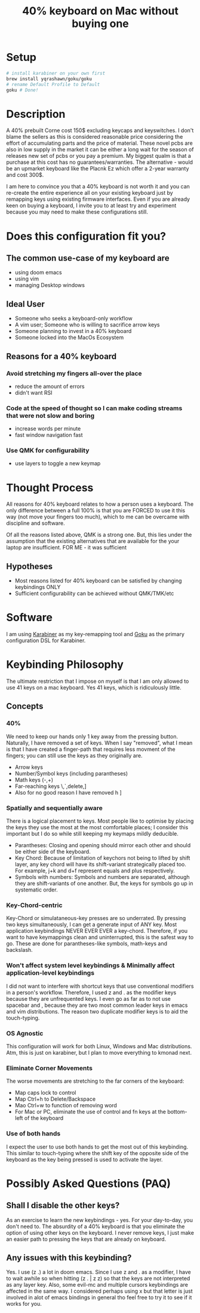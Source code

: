 #+TITLE: 40% keyboard on Mac without buying one

* Setup

#+begin_src bash
# install karabiner on your own first
brew install yqrashawn/goku/goku
# rename Default Profile to Default
goku # Done!
#+end_src

* Description

A 40% prebuilt Corne cost 150$ excluding keycaps and keyswitches. I don't blame the sellers as this is considered reasonable price considering the effort of accumulating parts and the price of material. These novel pcbs are also in low supply in the market it can be either a long wait for the season of releases new set of pcbs or you pay a premium. My biggest qualm is that a purchase at this cost has no guarantees/warranties. The alternative - would be an upmarket keyboard like the Placnk Ez which offer a 2-year warranty and cost 300$.

I am here to convince you that a 40% keyboard is not worth it and you can re-create the entire experience all on your existing keyboard just by remapping keys using existing firmware interfaces. Even if you are already keen on buying a keyboard, I invite you to at least try and experiment because you may need to make these configurations still.

* Does this configuration fit you?

** The common use-case of my keyboard are
- using doom emacs
- using vim
- managing Desktop windows

** Ideal User
- Someone who seeks a keyboard-only workflow
- A vim user; Someone who is willing to sacrifice arrow keys
- Someone planning to invest in a 40% keyboard
- Someone locked into the MacOs Ecosystem

** Reasons for a 40% keyboard
*** Avoid stretching my fingers all-over the place
- reduce the amount of errors
- didn't want RSI
*** Code at the speed of thought so I can make coding streams that were not slow and boring
- increase words per minute
- fast window navigation fast
*** Use QMK for configurability
- use layers to toggle a new keymap

* Thought Process

All reasons for 40% keyboard relates to how a person uses a keyboard. The only difference between a full 100% is that you are FORCED to use it this way (not move your fingers too much), which to me can be overcame with discipline and software.

Of all the reasons listed above, QMK is a strong one. But, this lies under the assumption that the existing alternatives that are available for the your laptop are insufficient. FOR ME - it was sufficient

**  Hypotheses
- Most reasons listed for 40% keyboard can be satisfied by changing keybindings ONLY
- Sufficient configurability can be achieved without QMK/TMK/etc

* Software

I am using [[https://karabiner-elements.pqrs.org/][Karabiner]] as my key-remapping tool and [[https://karabiner-elements.pqrs.org/][Goku]] as the primary configuration DSL for Karabiner.

* Keybinding Philosophy

The ultimate restriction that I impose on myself is that I am only allowed to use 41 keys on a mac keyboard. Yes 41 keys, which is ridiculously little.

** Concepts
*** 40%
 We need to keep our hands only 1 key away from the pressing button. Naturally, I have removed a set of keys. When I say "removed", what I mean is that I have created a finger-path that requires less movment of the fingers; you can still use the keys as they originally are.
- Arrow keys
- Number/Symbol keys (including parantheses)
- Math keys (-,+)
- Far-reaching keys \,`,delete,]
- Also for no good reason I have removed h ]
*** Spatially and sequentially aware
There is a logical placement to keys. Most people like to optimise by placing the keys they use the most at the most comfortable places; I consider this important but I do so while still keeping my keymaps mildly deducible.
- Parantheses: Closing and opening should mirror each other and should be either side of the keyboard.
- Key Chord: Because of limitation of keychors not being to lifted by shift layer, any key chord will have its shift-variant strategically placed too. For example, j+k and d+f represent equals and plus respectively.
- Symbols with numbers: Symbols and numbers are separated, although they are shift-variants of one another. But, the keys for symbols go up in systematic order.
*** Key-Chord-centric
Key-Chord or simulataneous-key presses are so underrated. By pressing two keys simultaneously, I can get a generate input of ANY key. Most application keybindings NEVER EVER EVER a key-chord. Therefore, if you want to have keymappings clean and uninterrupted, this is the safest way to go. These are done for parantheses-like symbols, math-keys and backslash.
*** Won't affect system level keybindings & Minimally affect application-level keybindings
I did not want to interfere with shortcut keys that use conventional modifiers in a person's workflow. Therefore, I used z and . as the modifier keys because they are unfrequented keys. I even go as far as to not use spacebar and , because they are two most common leader keys in emacs and vim distributions. The reason two duplicate modifier keys is to aid the touch-typing.
*** OS Agnostic
This configuration will work for both Linux, Windows and Mac distributions.  Atm, this is just on karabiner, but I plan to move everything to kmonad next.
*** Eliminate Corner Movements
The worse movements are stretching to the far corners of the keyboard:
- Map caps lock to control
- Map Ctrl+h to Delete/Backspace
- Mao Ctrl+w to function of removing word
- For Mac or PC, eliminate the use of control and fn keys at the bottom-left of the keyboard
*** Use of both hands
I expect the user to use both hands to get the most out of this keybinding. This similar to touch-typing where the shift key of the opposite side of the keyboard as the key being pressed is used to activate the layer.

* Possibly Asked Questions (PAQ)
** Shall I disable the other keys?
As an exercise to learn the new keybindings - yes. For your day-to-day, you don't need to. The absurdity of a 40% keyboard is that you eliminate the option of using other keys on the keyboard. I never remove keys, I just make an easier path to pressing the keys that are already on keyboard.
** Any issues with this keybinding?
Yes. I use (z .) a lot in doom emacs. Since I use z and . as a modifier, I have to wait awhile so when hitting (z . | z z) so that the keys are not interpreted as any layer key. Also, some evil-mc and multiple cursors keybindings are affected in the same way. I considered perhaps using x but that letter is just involved in alot of emacs bindings in general tho feel free to try it to see if it works for you.
